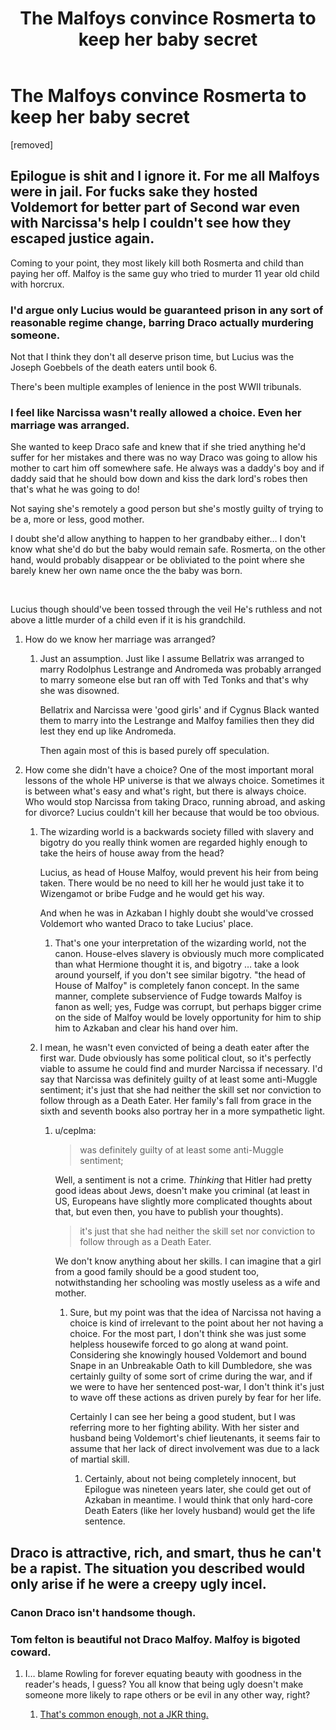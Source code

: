 #+TITLE: The Malfoys convince Rosmerta to keep her baby secret

* The Malfoys convince Rosmerta to keep her baby secret
:PROPERTIES:
:Author: IrvingMintumble
:Score: 0
:DateUnix: 1571294395.0
:DateShort: 2019-Oct-17
:FlairText: Prompt
:END:
[removed]


** Epilogue is shit and I ignore it. For me all Malfoys were in jail. For fucks sake they hosted Voldemort for better part of Second war even with Narcissa's help I couldn't see how they escaped justice again.

Coming to your point, they most likely kill both Rosmerta and child than paying her off. Malfoy is the same guy who tried to murder 11 year old child with horcrux.
:PROPERTIES:
:Author: kprasad13
:Score: 16
:DateUnix: 1571297286.0
:DateShort: 2019-Oct-17
:END:

*** I'd argue only Lucius would be guaranteed prison in any sort of reasonable regime change, barring Draco actually murdering someone.

Not that I think they don't all deserve prison time, but Lucius was the Joseph Goebbels of the death eaters until book 6.

There's been multiple examples of lenience in the post WWII tribunals.
:PROPERTIES:
:Score: 3
:DateUnix: 1571342784.0
:DateShort: 2019-Oct-17
:END:


*** I feel like Narcissa wasn't really allowed a choice. Even her marriage was arranged.

She wanted to keep Draco safe and knew that if she tried anything he'd suffer for her mistakes and there was no way Draco was going to allow his mother to cart him off somewhere safe. He always was a daddy's boy and if daddy said that he should bow down and kiss the dark lord's robes then that's what he was going to do!

Not saying she's remotely a good person but she's mostly guilty of trying to be a, more or less, good mother.

I doubt she'd allow anything to happen to her grandbaby either... I don't know what she'd do but the baby would remain safe. Rosmerta, on the other hand, would probably disappear or be obliviated to the point where she barely knew her own name once the the baby was born.

​

Lucius though should've been tossed through the veil He's ruthless and not above a little murder of a child even if it is his grandchild.
:PROPERTIES:
:Author: ChildOfDragons
:Score: -1
:DateUnix: 1571303980.0
:DateShort: 2019-Oct-17
:END:

**** How do we know her marriage was arranged?
:PROPERTIES:
:Author: FloreatCastellum
:Score: 8
:DateUnix: 1571304926.0
:DateShort: 2019-Oct-17
:END:

***** Just an assumption. Just like I assume Bellatrix was arranged to marry Rodolphus Lestrange and Andromeda was probably arranged to marry someone else but ran off with Ted Tonks and that's why she was disowned.

Bellatrix and Narcissa were 'good girls' and if Cygnus Black wanted them to marry into the Lestrange and Malfoy families then they did lest they end up like Andromeda.

Then again most of this is based purely off speculation.
:PROPERTIES:
:Author: ChildOfDragons
:Score: 1
:DateUnix: 1571306331.0
:DateShort: 2019-Oct-17
:END:


**** How come she didn't have a choice? One of the most important moral lessons of the whole HP universe is that we always choice. Sometimes it is between what's easy and what's right, but there is always choice. Who would stop Narcissa from taking Draco, running abroad, and asking for divorce? Lucius couldn't kill her because that would be too obvious.
:PROPERTIES:
:Author: ceplma
:Score: 6
:DateUnix: 1571320588.0
:DateShort: 2019-Oct-17
:END:

***** The wizarding world is a backwards society filled with slavery and bigotry do you really think women are regarded highly enough to take the heirs of house away from the head?

Lucius, as head of House Malfoy, would prevent his heir from being taken. There would be no need to kill her he would just take it to Wizengamot or bribe Fudge and he would get his way.

And when he was in Azkaban I highly doubt she would've crossed Voldemort who wanted Draco to take Lucius' place.
:PROPERTIES:
:Author: ChildOfDragons
:Score: 1
:DateUnix: 1571336977.0
:DateShort: 2019-Oct-17
:END:

****** That's one your interpretation of the wizarding world, not the canon. House-elves slavery is obviously much more complicated than what Hermione thought it is, and bigotry ... take a look around yourself, if you don't see similar bigotry. "the head of House of Malfoy" is completely fanon concept. In the same manner, complete subservience of Fudge towards Malfoy is fanon as well; yes, Fudge was corrupt, but perhaps bigger crime on the side of Malfoy would be lovely opportunity for him to ship him to Azkaban and clear his hand over him.
:PROPERTIES:
:Author: ceplma
:Score: 2
:DateUnix: 1571342877.0
:DateShort: 2019-Oct-17
:END:


***** I mean, he wasn't even convicted of being a death eater after the first war. Dude obviously has some political clout, so it's perfectly viable to assume he could find and murder Narcissa if necessary. I'd say that Narcissa was definitely guilty of at least some anti-Muggle sentiment; it's just that she had neither the skill set nor conviction to follow through as a Death Eater. Her family's fall from grace in the sixth and seventh books also portray her in a more sympathetic light.
:PROPERTIES:
:Author: simmonslemons
:Score: 0
:DateUnix: 1571327706.0
:DateShort: 2019-Oct-17
:END:

****** u/ceplma:
#+begin_quote
  was definitely guilty of at least some anti-Muggle sentiment;
#+end_quote

Well, a sentiment is not a crime. /Thinking/ that Hitler had pretty good ideas about Jews, doesn't make you criminal (at least in US, Europeans have slightly more complicated thoughts about that, but even then, you have to publish your thoughts).

#+begin_quote
  it's just that she had neither the skill set nor conviction to follow through as a Death Eater.
#+end_quote

We don't know anything about her skills. I can imagine that a girl from a good family should be a good student too, notwithstanding her schooling was mostly useless as a wife and mother.
:PROPERTIES:
:Author: ceplma
:Score: 1
:DateUnix: 1571333084.0
:DateShort: 2019-Oct-17
:END:

******* Sure, but my point was that the idea of Narcissa not having a choice is kind of irrelevant to the point about her not having a choice. For the most part, I don't think she was just some helpless housewife forced to go along at wand point. Considering she knowingly housed Voldemort and bound Snape in an Unbreakable Oath to kill Dumbledore, she was certainly guilty of some sort of crime during the war, and if we were to have her sentenced post-war, I don't think it's just to wave off these actions as driven purely by fear for her life.

Certainly I can see her being a good student, but I was referring more to her fighting ability. With her sister and husband being Voldemort's chief lieutenants, it seems fair to assume that her lack of direct involvement was due to a lack of martial skill.
:PROPERTIES:
:Author: simmonslemons
:Score: 2
:DateUnix: 1571333819.0
:DateShort: 2019-Oct-17
:END:

******** Certainly, about not being completely innocent, but Epilogue was nineteen years later, she could get out of Azkaban in meantime. I would think that only hard-core Death Eaters (like her lovely husband) would get the life sentence.
:PROPERTIES:
:Author: ceplma
:Score: 1
:DateUnix: 1571335049.0
:DateShort: 2019-Oct-17
:END:


** Draco is attractive, rich, and smart, thus he can't be a rapist. The situation you described would only arise if he were a creepy ugly incel.
:PROPERTIES:
:Author: rek-lama
:Score: -3
:DateUnix: 1571321732.0
:DateShort: 2019-Oct-17
:END:

*** Canon Draco isn't handsome though.
:PROPERTIES:
:Author: aAlouda
:Score: 4
:DateUnix: 1571325134.0
:DateShort: 2019-Oct-17
:END:


*** Tom felton is beautiful not Draco Malfoy. Malfoy is bigoted coward.
:PROPERTIES:
:Author: kprasad13
:Score: 2
:DateUnix: 1571336373.0
:DateShort: 2019-Oct-17
:END:

**** I... blame Rowling for forever equating beauty with goodness in the reader's heads, I guess? You all know that being ugly doesn't make someone more likely to rape others or be evil in any other way, right?
:PROPERTIES:
:Author: RL109531
:Score: 1
:DateUnix: 1571365408.0
:DateShort: 2019-Oct-18
:END:

***** [[https://tvtropes.org/pmwiki/pmwiki.php/Main/BeautyEqualsGoodness][That's common enough, not a JKR thing.]]
:PROPERTIES:
:Author: will1707
:Score: 1
:DateUnix: 1571369203.0
:DateShort: 2019-Oct-18
:END:

